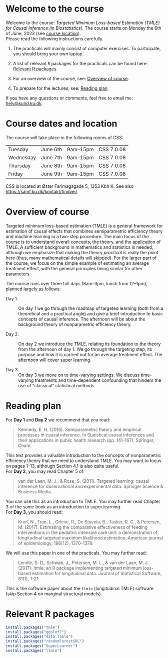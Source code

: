 * Welcome to the course

Welcome to the course: /Targeted Minimum Loss-based Estimation (TMLE)
for Causal Inference (in Biostatistics)/. The course starts on Monday
the 6th of June, 2023 (see [[https://github.com/helenecharlotte/TMLE-course#course-location][course location]]). \\

Please read the following instructions carefully.

1. The practicals will mainly consist of computer exercises. To
   participate, you should bring your own laptop.

2. A list of relevant =R= packages for the practicals can be found
   here: [[https://github.com/helenecharlotte/TMLE-course#relevant-r-packages][Relevant R packages]].

3. For an overview of the course, see: [[https://github.com/helenecharlotte/TMLE-course#overview-of-course][Overview of course]].

4. To prepare for the lectures, see: [[https://github.com/helenecharlotte/TMLE-course#reading-plan][Reading plan]].

If you have any questions or comments, feel free to email me:
[[mailto:hely@sund.ku.dk][hely@sund.ku.dk]].


* Course dates and location

The course will take place in the following rooms of CSS:

| Tuesday   | June 6th | 9am--15pm | CSS 7.0.08 |
| Wednesday | June 7th | 9am--15pm | CSS 7.0.08 |
| Thursday  | June 8th | 9am--15pm | CSS 7.0.08 |
| Friday    | June 9th | 9am--15pm | CSS 7.0.08 |

CSS is located at Øster Farimagsgade 5, 1353 Kbh K. See also
https://samf.ku.dk/kontakt/findvej/.

* Overview of course

Targeted minimum loss-based estimation (TMLE) is a general framework
for estimation of causal effects that combines semiparametric
efficiency theory and machine learning in a two-step procedure. The
main focus of the course is to understand overall concepts, the
theory, and the application of TMLE. A sufficient background in
mathematics and statistics is needed, although we emphasize that
making the theory /practical/ is really the point here (thus, many
mathematical details will skipped).  For the larger part of the
course, we focus on the simple example of estimating an average
treatment effect, with the general principles being similar for other
parameters. \\


The course runs over three full days (8am--3pm, lunch from 12--1pm),
planned largely as follows:

- Day 1. :: On day 1 we go through the roadmap of targeted learning
           (both from a theoretical and a practical angle) and give a
           brief introduction to basic concepts of causal
           inference. The afternoon will be about the background
           theory of nonparametric efficiency theory.

- Day 2. :: On day 2 we introduce the TMLE, relating its foundation to
           the theory from the afternoon of day 1. We go through the
           targeting step, its purpose and how it is carried out for
           an average treatment effect. The afternoon will cover super
           learning.

- Day 3. :: On day 3 we move on to time-varying settings.  We discuss
            time-varying treatments and time-dependent confounding
            that hinders the use of "classical" statistical methods.


* Reading plan 


For *Day 1* and *Day 2* we recommend that you read: 

#+begin_quote 
Kennedy, E. H. (2016). Semiparametric theory and empirical processes
in causal inference. In Statistical causal inferences and their
applications in public health research (pp. 141-167). Springer, Cham.
#+end_quote

This text provides a valuable introduction to the concepts of
nonparametric efficiency theory that we need to understand TMLE. You
may want to focus on pages 1--13, although Section 4.1 is also quite
useful. \\

For *Day 2*, you may read Chapter 5 of: 

#+begin_quote 
van der Laan, M. J., & Rose, S. (2011). Targeted learning: causal
inference for observational and experimental data. Springer Science &
Business Media.
#+end_quote

You can use this as an introduction to TMLE. You may further read
Chapter 3 of the same book as an introduction to super learning. \\

For *Day 3*, you should read: 

#+begin_quote 
Kreif, N., Tran, L., Grieve, R., De Stavola, B., Tasker, R. C., &
Petersen, M. (2017). Estimating the comparative effectiveness of
feeding interventions in the pediatric intensive care unit: a
demonstration of longitudinal targeted maximum likelihood
estimation. American journal of epidemiology, 186(12), 1370-1379.
#+end_quote

We will use this paper in one of the practicals. You may further read: 

#+begin_quote 
Lendle, S. D., Schwab, J., Petersen, M. L., & van der Laan,
M. J. (2017). ltmle: an R package implementing targeted minimum
loss-based estimation for longitudinal data. Journal of Statistical
Software, 81(1), 1-21.
#+end_quote

This is the software paper about the =ltmle= (longitudinal TMLE)
software (skip Section 4 on marginal structural models).



* Relevant R packages

#+ATTR_LATEX: :options otherkeywords={}, deletekeywords={}
#+BEGIN_SRC R :exports both :results output  :session *R* :cache yes 
install.packages("tmle")
install.packages("ggplot2")   
install.packages("data.table") 
install.packages("randomForestSRC")
install.packages("SuperLearner")
install.packages("ltmle")
#+END_SRC    
